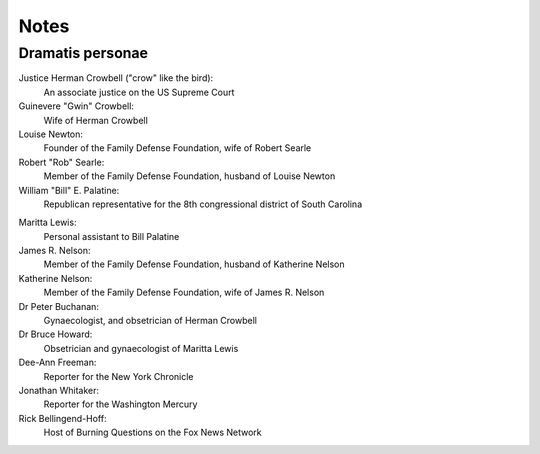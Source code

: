 Notes
=====

Dramatis personae
-----------------

Justice Herman Crowbell ("crow" like the bird):
    An associate justice on the US Supreme Court

Guinevere "Gwin" Crowbell:
    Wife of Herman Crowbell

Louise Newton:
    Founder of the Family Defense Foundation, wife of Robert Searle

Robert "Rob" Searle:
    Member of the Family Defense Foundation, husband of Louise Newton

William "Bill" E. Palatine:
    Republican representative for the 8th congressional district of
    South Carolina

.. (South Carolina has 7 congressional districts.)

Maritta Lewis:
    Personal assistant to Bill Palatine

James R. Nelson:
    Member of the Family Defense Foundation, husband of Katherine Nelson

Katherine Nelson:
    Member of the Family Defense Foundation, wife of James R. Nelson

Dr Peter Buchanan:
    Gynaecologist, and obsetrician of Herman Crowbell

Dr Bruce Howard:
    Obsetrician and gynaecologist of Maritta Lewis

Dee-Ann Freeman:
    Reporter for the New York Chronicle

Jonathan Whitaker:
    Reporter for the Washington Mercury

Rick Bellingend-Hoff:
    Host of Burning Questions on the Fox News Network
